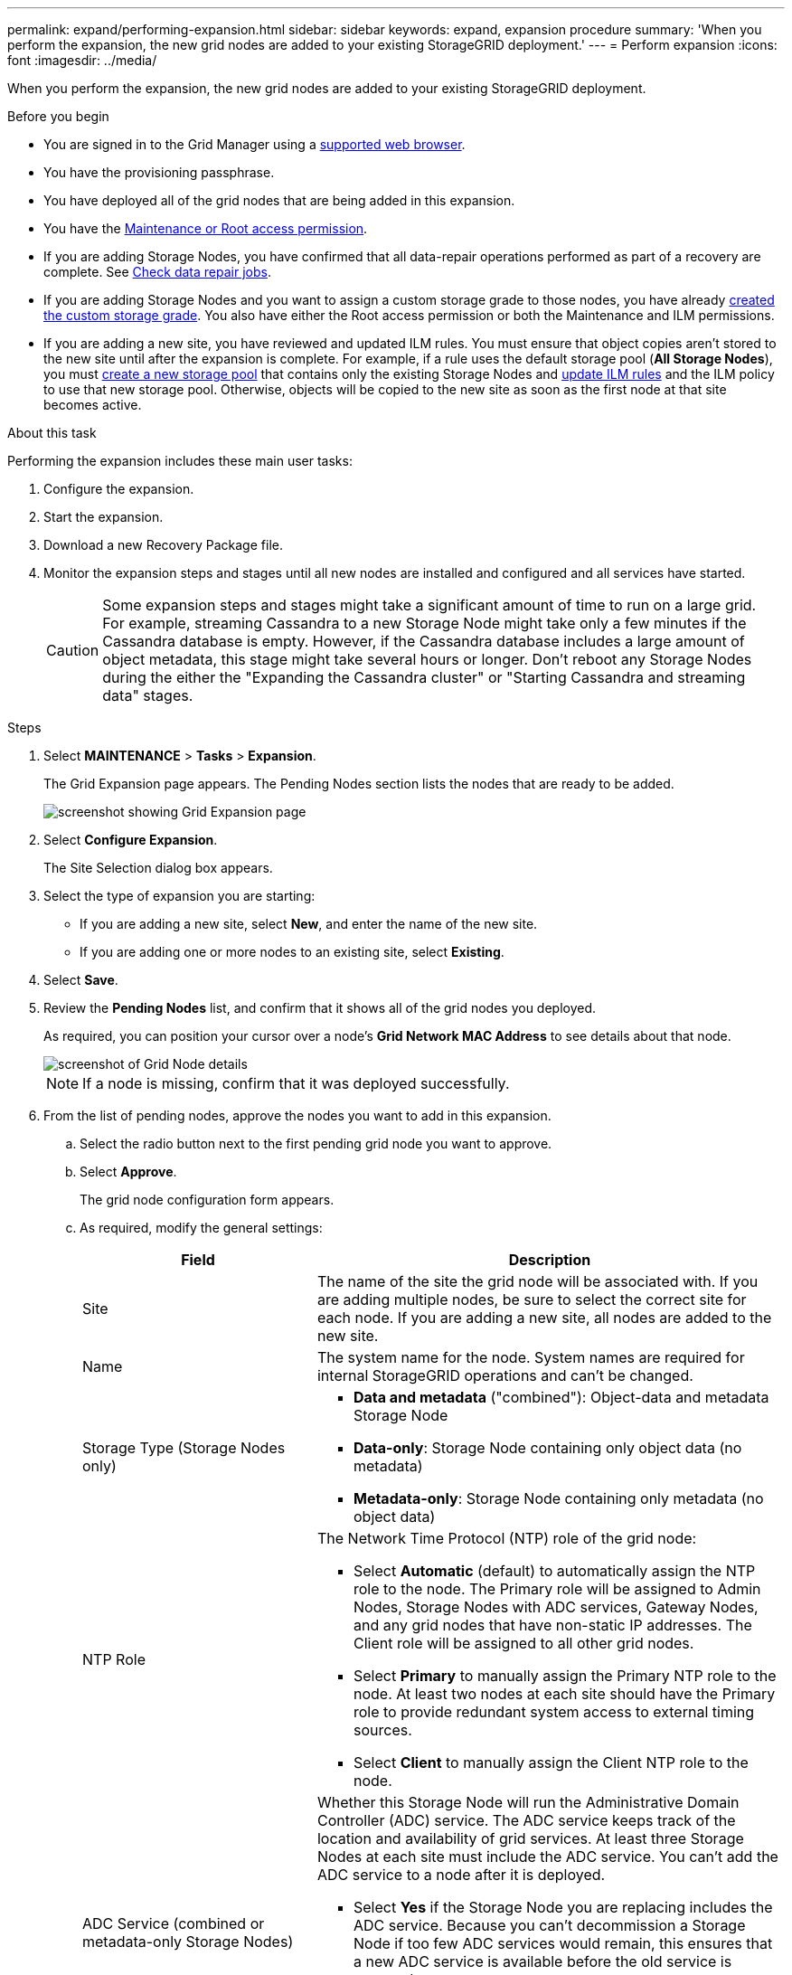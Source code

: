 ---
permalink: expand/performing-expansion.html
sidebar: sidebar
keywords: expand, expansion procedure
summary: 'When you perform the expansion, the new grid nodes are added to your existing StorageGRID deployment.'
---
= Perform expansion
:icons: font
:imagesdir: ../media/

[.lead]
When you perform the expansion, the new grid nodes are added to your existing StorageGRID deployment.

.Before you begin

* You are signed in to the Grid Manager using a link:../admin/web-browser-requirements.html[supported web browser].

* You have the provisioning passphrase.

* You have deployed all of the grid nodes that are being added in this expansion.

* You have the link:../admin/admin-group-permissions.html[Maintenance or Root access permission].
* If you are adding Storage Nodes, you have confirmed that all data-repair operations performed as part of a recovery are complete. See link:../maintain/checking-data-repair-jobs.html[Check data repair jobs].

* If you are adding Storage Nodes and you want to assign a custom storage grade to those nodes, you have already link:../ilm/creating-and-assigning-storage-grades.html[created the custom storage grade]. You also have either the Root access permission or both the Maintenance and ILM permissions.

* If you are adding a new site, you have reviewed and updated ILM rules. You must ensure that object copies aren't stored to the new site until after the expansion is complete. For example, if a rule uses the default storage pool (*All Storage Nodes*), you must link:../ilm/creating-storage-pool.html[create a new storage pool] that contains only the existing Storage Nodes and link:../ilm/working-with-ilm-rules-and-ilm-policies.html[update ILM rules] and the ILM policy to use that new storage pool. Otherwise, objects will be copied to the new site as soon as the first node at that site becomes active.

.About this task
Performing the expansion includes these main user tasks:

. Configure the expansion.
. Start the expansion.
. Download a new Recovery Package file.
. Monitor the expansion steps and stages until all new nodes are installed and configured and all services have started.
+
CAUTION: Some expansion steps and stages might take a significant amount of time to run on a large grid. For example, streaming Cassandra to a new Storage Node might take only a few minutes if the Cassandra database is empty. However, if the Cassandra database includes a large amount of object metadata, this stage might take several hours or longer. Don't reboot any Storage Nodes during the either the "Expanding the Cassandra cluster" or "Starting Cassandra and streaming data" stages.

.Steps
. Select *MAINTENANCE* > *Tasks* > *Expansion*.
+
The Grid Expansion page appears. The Pending Nodes section lists the nodes that are ready to be added.
+
image::../media/grid_expansion_page.png["screenshot showing Grid Expansion page"]

. Select *Configure Expansion*.
+
The Site Selection dialog box appears.

. Select the type of expansion you are starting:
 ** If you are adding a new site, select *New*, and enter the name of the new site.
 ** If you are adding one or more nodes to an existing site, select *Existing*.
. Select *Save*.
. Review the *Pending Nodes* list, and confirm that it shows all of the grid nodes you deployed.
+
As required, you can position your cursor over a node's *Grid Network MAC Address* to see details about that node.
+
image::../media/grid_node_details.png["screenshot of Grid Node details"]
+
NOTE: If a node is missing, confirm that it was deployed successfully.

. From the list of pending nodes, approve the nodes you want to add in this expansion.
 .. Select the radio button next to the first pending grid node you want to approve.
 .. Select *Approve*.
+
The grid node configuration form appears.

.. As required, modify the general settings:
+
[cols="1a,2a" options="header"]
|===
| Field| Description

| Site
| The name of the site the grid node will be associated with. If you are adding multiple nodes, be sure to select the correct site for each node. If you are adding a new site, all nodes are added to the new site.

| Name
| The system name for the node. System names are required for internal StorageGRID operations and can't be changed.

| Storage Type (Storage Nodes only)
| * *Data and metadata* ("combined"): Object-data and metadata Storage Node
* *Data-only*: Storage Node containing only object data (no metadata)
* *Metadata-only*: Storage Node containing only metadata (no object data)

| NTP Role
| The Network Time Protocol (NTP) role of the grid node:

* Select *Automatic* (default) to automatically assign the NTP role to the node. The Primary role will be assigned to Admin Nodes, Storage Nodes with ADC services, Gateway Nodes, and any grid nodes that have non-static IP addresses. The Client role will be assigned to all other grid nodes.
* Select *Primary* to manually assign the Primary NTP role to the node. At least two nodes at each site should have the Primary role to provide redundant system access to external timing sources.
* Select *Client* to manually assign the Client NTP role to the node.

| ADC Service (combined or metadata-only Storage Nodes)
| Whether this Storage Node will run the Administrative Domain Controller (ADC) service. The ADC service keeps track of the location and availability of grid services. At least three Storage Nodes at each site must include the ADC service. You can't add the ADC service to a node after it is deployed.

* Select *Yes* if the Storage Node you are replacing includes the ADC service. Because you can't decommission a Storage Node if too few ADC services would remain, this ensures that a new ADC service is available before the old service is removed.
* Select *Automatic* to let the system determine whether this node requires the ADC service.

Learn about the link:../maintain/understanding-adc-service-quorum.html[ADC quorum].

| Storage Grade (combined or data-only Storage Nodes)
| Use the *Default* storage grade, or select the custom storage grade you want to assign to this new node.

Storage grades are used by ILM storage pools, so your selection can affect which objects will be placed on the Storage Node. 
|===


.. As required, modify the settings for the Grid Network, Admin Network, and Client Network.
*** *IPv4 Address (CIDR)*: The CIDR network address for the network interface. For example: 172.16.10.100/24
+
NOTE: If you discover that nodes have duplicate IP addresses on the Grid Network while you are approving nodes, you must cancel the expansion, redeploy the virtual machines or appliances with a non-duplicate IP, and restart the expansion.

*** *Gateway*: The default gateway of the grid node. For example: 172.16.10.1
*** *Subnets (CIDR)*: One or more subnetworks for the Admin Network.
.. Select *Save*.
+
The approved grid node moves to the Approved Nodes list.

*** To modify the properties of an approved grid node, select its radio button, and select *Edit*.
*** To move an approved grid node back to the Pending Nodes list, select its radio button, and select *Reset*.
*** To permanently remove an approved grid node, power the node off. Then, select its radio button, and select *Remove*.


.. Repeat these steps for each pending grid node you want to approve.
+
NOTE: If possible, you should approve all pending grid notes and perform a single expansion. More time will be required if you perform multiple small expansions.
. When you have approved all grid nodes, enter the *Provisioning Passphrase*, and select *Expand*.
+
After a few minutes, this page updates to display the status of the expansion procedure. When tasks that affect individual grid nodes are in progress, the Grid Node Status section lists the current status for each grid node.
+
NOTE: During the "Installing grid nodes" step for a new appliance, the StorageGRID Appliance Installer shows installation moving from Stage 3 to Stage 4, Finalize Installation. When Stage 4 completes, the controller is rebooted.
+
image::../media/grid_expansion_progress.png["This image is explained by the surrounding text."]
+
NOTE: A site expansion includes an additional task to configure Cassandra for the new site.

. As soon as the *Download Recovery Package* link appears, download the Recovery Package file.
+
You must download an updated copy of the Recovery Package file as soon as possible after making grid topology changes to the StorageGRID system. The Recovery Package file allows you to restore the system if a failure occurs.

 .. Select the download link.
 .. Enter the provisioning passphrase, and select *Start Download*.
 .. When the download completes, open the `.zip` file and confirm that you can access the contents, including the `Passwords.txt` file.
 .. Copy the downloaded Recovery Package file (`.zip`) to two safe, secure, and separate locations.
+
CAUTION: The Recovery Package file must be secured because it contains encryption keys and passwords that can be used to obtain data from the StorageGRID system.

. If you are adding Storage Nodes to an existing site or adding a site, monitor the Cassandra stages, which occur when services are started on the new grid nodes. 
+
CAUTION: Don't reboot any Storage Nodes during either the "Expanding the Cassandra cluster" or "Starting Cassandra and streaming data" stages. These stages might take many hours to complete for each new Storage Node, especially if existing Storage Nodes contain a large amount of object metadata.
+
[role="tabbed-block"]
====

.Adding Storage Nodes
--

If you are adding Storage Nodes to an existing site, review the percentage shown in the  "Starting Cassandra and streaming data" status message.

image::../media/grid_expansion_starting_cassandra.png["Grid Expansion > Starting Cassandra and streaming data"]

This percentage estimates how complete the Cassandra streaming operation is, based on the total amount of Cassandra data available and the amount that has already been written to the new node.

--

.Adding site
--

If you are adding a new site, use `nodetool status` to monitor the progress of Cassandra streaming and to see how much metadata has been copied to the new site during the "Expanding the Cassandra cluster" stage. The total Data Load on the new site should be within about 20% of the total of a current site.
--
====

. Continue monitoring the expansion until all tasks are complete and the *Configure Expansion* button reappears.

.After you finish

Depending on which types of grid nodes you added, perform additional integration and configuration steps. See link:configuring-expanded-storagegrid-system.html[Configuration steps after expansion].
